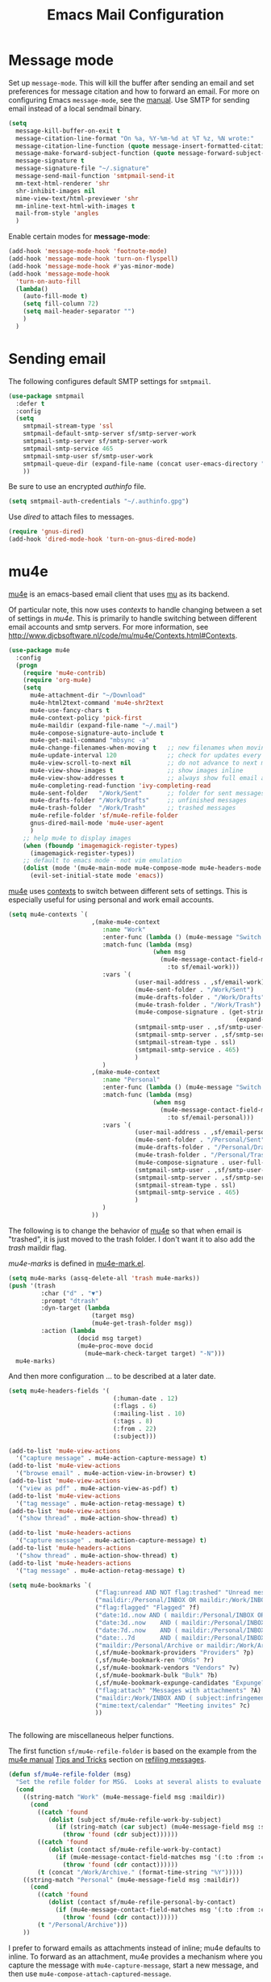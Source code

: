 #+TITLE: Emacs Mail Configuration
#+PROPERTY: header-args :tangle ~/.emacs.d/site-lisp/emacs-mail.el

* Message mode

Set up =message-mode=.  This will kill the buffer after sending an email
and set preferences for message citation and how to forward an
email. For more on configuring Emacs =message-mode=, see the [[https://www.gnu.org/software/emacs/manual/html_mono/message.html][manual]].
Use SMTP for sending email instead of a local sendmail binary.

#+BEGIN_SRC emacs-lisp
  (setq
    message-kill-buffer-on-exit t
    message-citation-line-format "On %a, %Y-%m-%d at %T %z, %N wrote:"
    message-citation-line-function (quote message-insert-formatted-citation-line)
    message-make-forward-subject-function (quote message-forward-subject-fwd)
    message-signature t
    message-signature-file "~/.signature"
    message-send-mail-function 'smtpmail-send-it
    mm-text-html-renderer 'shr
    shr-inhibit-images nil
    mime-view-text/html-previewer 'shr
    mm-inline-text-html-with-images t
    mail-from-style 'angles
    )
#+END_SRC

Enable certain modes for *message-mode*:

#+BEGIN_SRC emacs-lisp
  (add-hook 'message-mode-hook 'footnote-mode)
  (add-hook 'message-mode-hook 'turn-on-flyspell)
  (add-hook 'message-mode-hook #'yas-minor-mode)
  (add-hook 'message-mode-hook
    'turn-on-auto-fill
    (lambda()
      (auto-fill-mode t)
      (setq fill-column 72)
      (setq mail-header-separator "")
      )
    )
#+END_SRC

* Sending email

The following configures default SMTP settings for =smtpmail=.

#+BEGIN_SRC emacs-lisp
  (use-package smtpmail
    :defer t
    :config
    (setq
      smtpmail-stream-type 'ssl
      smtpmail-default-smtp-server sf/smtp-server-work
      smtpmail-smtp-server sf/smtp-server-work
      smtpmail-smtp-service 465
      smtpmail-smtp-user sf/smtp-user-work
      smtpmail-queue-dir (expand-file-name (concat user-emacs-directory "user/queue"))
      ))
#+END_SRC

Be sure to use an encrypted /authinfo/ file.

#+BEGIN_SRC emacs-lisp
(setq smtpmail-auth-credentials "~/.authinfo.gpg")
#+END_SRC

Use /dired/ to attach files to messages.

#+BEGIN_SRC emacs-lisp
(require 'gnus-dired)
(add-hook 'dired-mode-hook 'turn-on-gnus-dired-mode)
#+END_SRC

* mu4e

[[http://www.djcbsoftware.nl/code/mu/mu4e.html][mu4e]] is an emacs-based email client that uses [[http://www.djcbsoftware.nl/code/mu/][mu]] as its backend.

Of particular note, this now uses /contexts/ to handle changing between
a set of settings in /mu4e/.  This is primarily to handle switching
between different email accounts and smtp servers.  For more
information, see http://www.djcbsoftware.nl/code/mu/mu4e/Contexts.html#Contexts.

#+BEGIN_SRC emacs-lisp
  (use-package mu4e
    :config
    (progn
      (require 'mu4e-contrib)
      (require 'org-mu4e)
      (setq
        mu4e-attachment-dir "~/Download"
        mu4e-html2text-command 'mu4e-shr2text
        mu4e-use-fancy-chars t
        mu4e-context-policy 'pick-first
        mu4e-maildir (expand-file-name "~/.mail")
        mu4e-compose-signature-auto-include t
        mu4e-get-mail-command "mbsync -a"
        mu4e-change-filenames-when-moving t   ;; new filenames when moving; needed for mbsync
        mu4e-update-interval 120              ;; check for updates every 2 min
        mu4e-view-scroll-to-next nil          ;; do not advance to next message when scolling
        mu4e-view-show-images t               ;; show images inline
        mu4e-view-show-addresses t            ;; always show full email address
        mu4e-completing-read-function 'ivy-completing-read
        mu4e-sent-folder   "/Work/Sent"       ;; folder for sent messages
        mu4e-drafts-folder "/Work/Drafts"     ;; unfinished messages
        mu4e-trash-folder  "/Work/Trash"      ;; trashed messages
        mu4e-refile-folder 'sf/mu4e-refile-folder
        gnus-dired-mail-mode 'mu4e-user-agent
        )
      ;; help mu4e to display images
      (when (fboundp 'imagemagick-register-types)
        (imagemagick-register-types))
      ;; default to emacs mode - not vim emulation
      (dolist (mode '(mu4e-main-mode mu4e-compose-mode mu4e-headers-mode mu4e-view-mode))
        (evil-set-initial-state mode 'emacs))
#+END_SRC

[[http://www.djcbsoftware.nl/code/mu/mu4e.html][mu4e]] uses [[https://www.djcbsoftware.nl/code/mu/mu4e/Contexts.html][contexts]] to switch between different sets of settings.  This
is especially useful for using personal and work email accounts.

#+BEGIN_SRC emacs-lisp
      (setq mu4e-contexts `(
                             ,(make-mu4e-context
                                :name "Work"
                                :enter-func (lambda () (mu4e-message "Switch to Work context"))
                                :match-func (lambda (msg)
                                              (when msg
                                                (mu4e-message-contact-field-matches msg
                                                  :to sf/email-work)))
                                :vars `(
                                         (user-mail-address . ,sf/email-work)
                                         (mu4e-sent-folder . "/Work/Sent")
                                         (mu4e-drafts-folder . "/Work/Drafts")
                                         (mu4e-trash-folder . "/Work/Trash")
                                         (mu4e-compose-signature . (get-string-from-file
                                                                     (expand-file-name "~/.signature")))
                                         (smtpmail-smtp-user . ,sf/smtp-user-work)
                                         (smtpmail-smtp-server . ,sf/smtp-server-work)
                                         (smtpmail-stream-type . ssl)
                                         (smtpmail-smtp-service . 465)
                                         )
                                )
                             ,(make-mu4e-context
                                :name "Personal"
                                :enter-func (lambda () (mu4e-message "Switch to Personal context"))
                                :match-func (lambda (msg)
                                              (when msg
                                                (mu4e-message-contact-field-matches msg
                                                  :to sf/email-personal)))
                                :vars `(
                                         (user-mail-address . ,sf/email-personal)
                                         (mu4e-sent-folder . "/Personal/Sent")
                                         (mu4e-drafts-folder . "/Personal/Drafts")
                                         (mu4e-trash-folder . "/Personal/Trash")
                                         (mu4e-compose-signature . user-full-name)
                                         (smtpmail-smtp-user . ,sf/smtp-user-personal)
                                         (smtpmail-smtp-server . ,sf/smtp-server-personal)
                                         (smtpmail-stream-type . ssl)
                                         (smtpmail-smtp-service . 465)
                                         )
                                )
                             ))
#+END_SRC

The following is to change the behavior of [[http://www.djcbsoftware.nl/code/mu/mu4e.html][mu4e]] so that when email is
"trashed", it is just moved to the trash folder.  I don't want it to
also add the /trash/ maildir flag.

/mu4e-marks/ is defined in [[https://github.com/djcb/mu/blob/master/mu4e/mu4e-mark.el][mu4e-mark.el]].

#+BEGIN_SRC emacs-lisp
  (setq mu4e-marks (assq-delete-all 'trash mu4e-marks))
  (push '(trash
           :char ("d" . "▼")
           :prompt "dtrash"
           :dyn-target (lambda
                         (target msg)
                         (mu4e-get-trash-folder msg))
           :action (lambda
                     (docid msg target)
                     (mu4e~proc-move docid
                       (mu4e~mark-check-target target) "-N")))
    mu4e-marks)
#+END_SRC

And then more configuration ... to be described at a later date.

#+BEGIN_SRC emacs-lisp
      (setq mu4e-headers-fields '(
                                   (:human-date . 12)
                                   (:flags . 6)
                                   (:mailing-list . 10)
                                   (:tags . 8)
                                   (:from . 22)
                                   (:subject)))

      (add-to-list 'mu4e-view-actions
        '("capture message" . mu4e-action-capture-message) t)
      (add-to-list 'mu4e-view-actions
        '("browse email" . mu4e-action-view-in-browser) t)
      (add-to-list 'mu4e-view-actions
        '("view as pdf" . mu4e-action-view-as-pdf) t)
      (add-to-list 'mu4e-view-actions
        '("tag message" . mu4e-action-retag-message) t)
      (add-to-list 'mu4e-view-actions
        '("show thread" . mu4e-action-show-thread) t)

      (add-to-list 'mu4e-headers-actions
        '("capture message" . mu4e-action-capture-message) t)
      (add-to-list 'mu4e-headers-actions
        '("show thread" . mu4e-action-show-thread) t)
      (add-to-list 'mu4e-headers-actions
        '("tag message" . mu4e-action-retag-message) t)

      (setq mu4e-bookmarks `(
                              ("flag:unread AND NOT flag:trashed" "Unread messages" ?u)
                              ("maildir:/Personal/INBOX OR maildir:/Work/INBOX" "ONE Inbox" ?I)
                              ("flag:flagged" "Flagged" ?f)
                              ("date:1d..now AND ( maildir:/Personal/INBOX OR maildir:/Work/INBOX OR maildir:/Work/incoming OR maildir:/Work/ops )" "Today's messages" ?t)
                              ("date:3d..now    AND ( maildir:/Personal/INBOX OR maildir:/Work/INBOX OR maildir:/Work/incoming OR maildir:/Work/ops )" "Last 3 days" ?3)
                              ("date:7d..now    AND ( maildir:/Personal/INBOX OR maildir:/Work/INBOX OR maildir:/Work/incoming OR maildir:/Work/ops )" "Last 7 days" ?7)
                              ("date:..7d       AND ( maildir:/Personal/INBOX OR maildir:/Work/INBOX OR maildir:/Work/incoming OR maildir:/Work/ops )" "Old email" ?o)
                              ("maildir:/Personal/Archive or maildir:/Work/Archive*" "Archive" ?a)
                              (,sf/mu4e-bookmark-providers "Providers" ?p)
                              (,sf/mu4e-bookmark-ren "ORGs" ?r)
                              (,sf/mu4e-bookmark-vendors "Vendors" ?v)
                              (,sf/mu4e-bookmark-bulk "Bulk" ?b)
                              (,sf/mu4e-bookmark-expunge-candidates "Expunge?" ?x)
                              ("flag:attach" "Messages with attachments" ?A)
                              ("maildir:/Work/INBOX AND ( subject:infringement OR contact:soc@ren-isac.net OR to:abuse OR flag:flagged )" "Need attention" ?!)
                              ("mime:text/calendar" "Meeting invites" ?c)
                              ))


#+END_SRC

The following are miscellaneous helper functions.

The first function =sf/mu4e-refile-folder= is based on the example from
the [[http://www.djcbsoftware.nl/code/mu/mu4e/index.html][mu4e manual]] [[http://www.djcbsoftware.nl/code/mu/mu4e/Tips-and-Tricks.html][Tips and Tricks]] section on [[http://www.djcbsoftware.nl/code/mu/mu4e/Refiling-messages.html][refiling messages]].

#+BEGIN_SRC emacs-lisp
      (defun sf/mu4e-refile-folder (msg)
        "Set the refile folder for MSG.  Looks at several alists to evaluate how best to refile."
        (cond
          ((string-match "Work" (mu4e-message-field msg :maildir))
            (cond
              ((catch 'found
                 (dolist (subject sf/mu4e-refile-work-by-subject)
                   (if (string-match (car subject) (mu4e-message-field msg :subject))
                     (throw 'found (cdr subject))))))
              ((catch 'found
                 (dolist (contact sf/mu4e-refile-work-by-contact)
                   (if (mu4e-message-contact-field-matches msg '(:to :from :cc :bcc) (car contact))
                     (throw 'found (cdr contact))))))
              (t (concat "/Work/Archive." (format-time-string "%Y")))))
          ((string-match "Personal" (mu4e-message-field msg :maildir))
            (cond
              ((catch 'found
                 (dolist (contact sf/mu4e-refile-personal-by-contact)
                   (if (mu4e-message-contact-field-matches msg '(:to :from :cc :bcc) (car contact))
                     (throw 'found (cdr contact))))))
              (t "/Personal/Archive")))
          ))
#+END_SRC

I prefer to forward emails as attachments instead of inline; mu4e
defaults to inline.  To forward as an attachment, mu4e provides a
mechanism where you capture the message with =mu4e-capture-message=,
start a new message, and then use =mu4e-compose-attach-captured-message=.

In lieu of that, this will get the message at point and then attach
the maildir message as message/rfc822.  This adds the /References/
header, which appears to set the /Passed/ flag.

For issues with /invalid RFC822/ characters, see:

- https://github.com/djcb/mu/issues/1019
- https://groups.google.com/forum/#!topic/mu-discuss/FJo0GmRl4Uo

#+BEGIN_SRC emacs-lisp
  (defun sf/mu4e-forward-as-attachment ()
    "Forward message as an attachment"
    (interactive)
    (let ((msgid (mu4e-message-field (mu4e-message-at-point t) :message-id))
           (path (mu4e-message-field (mu4e-message-at-point t) :path))
           forward-subject)
      (mu4e-compose 'new)
      (let ((temp-buffer (get-buffer-create (concat "*sf-fwd-mail-" msgid "*"))))
        ;; this comes from notmuch-mua.el
        ;; insert the mail file into a temporary buffer
        ;; then call message-forward-make-body on that temp buffer.
        (with-current-buffer temp-buffer
          (erase-buffer)
          (let ((coding-system-for-read 'no-conversion))
            (insert-file-contents path))
          (setq forward-subject (message-make-forward-subject)))
        (goto-char (point-max))
        (message-forward-make-body temp-buffer)
        (kill-buffer temp-buffer)
        ;; Update the Subject header and add a References header.
        (save-restriction
          (message-narrow-to-headers)
          (message-remove-header "Subject")
          (message-add-header (concat "Subject: " forward-subject))
          (message-add-header (concat "References: <" msgid ">")))
        (message-goto-to)
        )))
#+END_SRC

This bounces a message - ie. add a Resend-To header.

#+BEGIN_SRC emacs-lisp
  (defun sf/mu4e-bounce-message (address)
    "Bounce message at point to a recipient. See https://github.com/djcb/mu/pull/449/files"
    (interactive "sBounce to: ")
    (let ((path (plist-get (mu4e-message-at-point t) :path)))
      (unless (and path (file-readable-p path))
        (mu4e-error "Not a readable file: %S" path))
      (find-file path)
      (mu4e-compose-mode)
      (make-local-variable 'mu4e-sent-messages-behavior)
      (setq mu4e-sent-messages-behavior 'sent)
      (message-resend address)
      (kill-buffer)
      )
    )
#+END_SRC

This pulls in all related message to a thread.

#+BEGIN_SRC emacs-lisp
  (defun mu4e-action-show-thread (msg)
    "Show all messages that are in the same thread as the message at point."
    (let ((msgid (mu4e-message-field msg :message-id)))
      (when msgid
        (let ((mu4e-headers-show-threads t)
               (mu4e-headers-include-related t))
          (mu4e-headers-search
            (format "msgid:%s" msgid)))
        )))
#+END_SRC

This feeds a /text/calendar/ attachment into [[https://github.com/insanum/gcalcli][gcalcli]].

#+BEGIN_SRC emacs-lisp
  (defun sf/mu4e-view-gcal-attachment (msg attachnum)
    "Feed MSG's attachment ATTACHNUM through gcal-import"
    (let* ((att (mu4e~view-get-attach msg attachnum))
            (pipecmd "gcal-import")
            (index (plist-get att :index)))
      (mu4e~view-temp-action
        (mu4e-message-field msg :docid) index "pipe" pipecmd)))

  (add-to-list 'mu4e-view-attachment-actions
    '("gcal-import" . sf/mu4e-view-gcal-attachment) t)
#+END_SRC

Finally, bind some keys to use the above functions.

#+BEGIN_SRC emacs-lisp
      (define-key mu4e-headers-mode-map (kbd "f") 'sf/mu4e-forward-as-attachment)
      (define-key mu4e-headers-mode-map (kbd "y") 'mu4e-headers-mark-for-refile)
      (define-key mu4e-headers-mode-map (kbd "B") 'sf/mu4e-bounce-message)
      (define-key mu4e-view-mode-map (kbd "f") 'sf/mu4e-forward-as-attachment)
      (define-key mu4e-view-mode-map (kbd "y") 'mu4e-view-mark-for-refile)
      )
    )
#+END_SRC

** Maildirs Extension

[[https://github.com/agpchil/mu4e-maildirs-extension][mu4e-maildirs-extension]] is an extension that adds a maildir summary in
the =mu4e-main-view=.  While I don't presently use this, I've left this
for reference.

#+BEGIN_SRC emacs-lisp :tangle no
  (use-package mu4e-maildirs-extension
    :disabled t
    :ensure t
    :defer 1
    :config
    (progn
      (mu4e-maildirs-extension)
      (setq
        mu4e-maildirs-extension-maildir-separator    "*"
        mu4e-maildirs-extension-submaildir-separator "✉"
        mu4e-maildirs-extension-action-text          nil)
      ))
#+END_SRC

** Keyboard shortcuts

*Main View*

| Keybinding | Command                             | Description                                 |
|------------+-------------------------------------+---------------------------------------------|
| j          | *mu4e-headers-jump-to-maildir*      | Jump to a maildir                           |
| b          | *mu4e-headers-search-bookmark*      | Search using a bookmarked query             |
| B          | *mu4e-headers-search-bookmark-edit* | Edit an existing bookmark before running it |
| s          | *mu4e-headers-search*               | Perform a search for QUERY                  |
| C          | *mu4e-compose-new*                  | Compose new message                         |
| U          | *mu4e-update-mail-and-index*        | Get new mail and update index               |
| $          | *mu4e-show-log*                     | Show log                                    |


*Headers View*

| Keybinding | Command                             | Description                                 |
|------------+-------------------------------------+---------------------------------------------|
| n          | *mu4e-headers-next*                 | Go to next message                          |
| p          | *mu4e-headers-prev*                 | Go to previous message                      |
| RET        | *mu4e-headers-view-message*         | Open message at point                       |
| s          | *mu4e-headers-search*               | Search                                      |
| S          | *mu4e-headers-search-edit*          | Edit last search                            |
| /          | *mu4e-headers-search-narrow*        | Narrow the search                           |
| \          | *mu4e-headers-query-prev*           | Previous query                              |
| b          | *mu4e-headers-search-bookmark*      | Search using a bookmarked query             |
| B          | *mu4e-headers-search-bookmark-edit* | Edit an existing bookmark before running it |
| g          | *mu4e-headers-rerun-search*         | Re-run previous search                      |
| d          | *mu4e-headers-mark-for-trash*       | Mark for moving to trash                    |
| D          | *mu4e-headers-mark-for-delete*      | Mark for deletion                           |
| m          | *mu4e-headers-mark-for-move*        | Mark for moving to another folder           |
| r          | *mu4e-headers-mark-for-refile*      | Mark for refiling (archiving)               |
| C-S-u      | *mu4e-update-mail-and-index*        | Get new mail and update index               |

* Potpourri

** Multiple identities

For some emacs mail environments, you use =gnus-alias.el= to manage
multiple accounts (aka identities) for sending email via Emacs.  A good
portion of this is based on [[http://notmuchmail.org/emacstips/#index17h2][notmuch emacstips]].  You can find
=gnus-alias.el= on [[http://www.emacswiki.org/emacs/gnus-alias.el][emacswiki]] (source) and ([[https://www.emacswiki.org/emacs/GnusAlias][documentation]]).  This is
particularly helpful when you need to set =X-Message-SMTP-Method= for
per account SMTP servers (see [[https://gnu.org/software/emacs/manual/html_node/message/Mail-Variables.html#Mail-Variables][documentation]]).

=gnus-alias-identity= takes a lot of arguments.  They are briefly
described below.

1. Account nickname
2. Other identity it may refer to
3. Sender address
4. Organization header
5. Extra headers
6. Extra body text
7. Signature file

#+BEGIN_EXAMPLE
(setq gnus-alias-identity alist
  '(("gmail" nil "Joe Smith <jsmith@example.net>" nil nil nil nil))
  )
#+END_EXAMPLE

#+BEGIN_SRC emacs-lisp :tangle no
  (use-package gnus-alias
    :ensure t
    :init
    (progn
      (setq
        gnus-alias-default-identity "work"
        gnus-alias-identity-alist sf/gnus-alias-alist
        gnus-alias-identity-rules sf/gnus-alias-identity-rules
        )
      (add-hook 'message-setup-hook 'gnus-alias-determine-identity)
      )
    )
#+END_SRC

Finally, offer module for use.

#+BEGIN_SRC emacs-lisp
(provide 'emacs-mail)
#+END_SRC

* License

This document is licensed under the GNU Free Documentation License
version 1.3 or later (http://www.gnu.org/copyleft/fdl.html).

#+BEGIN_SRC 
Copyright (C) 2017 Stephen Fromm

Permission is granted to copy, distribute and/or modify this document
under the terms of the GNU Free Documentation License, Version 1.3
or any later version published by the Free Software Foundation;
with no Invariant Sections, no Front-Cover Texts, and no Back-Cover Texts.

Code in this document is free software: you can redistribute it
and/or modify it under the terms of the GNU General Public
License as published by the Free Software Foundation, either
version 3 of the License, or (at your option) any later version.

This code is distributed in the hope that it will be useful,
but WITHOUT ANY WARRANTY; without even the implied warranty of
MERCHANTABILITY or FITNESS FOR A PARTICULAR PURPOSE.  See the
GNU General Public License for more details.
#+END_SRC
